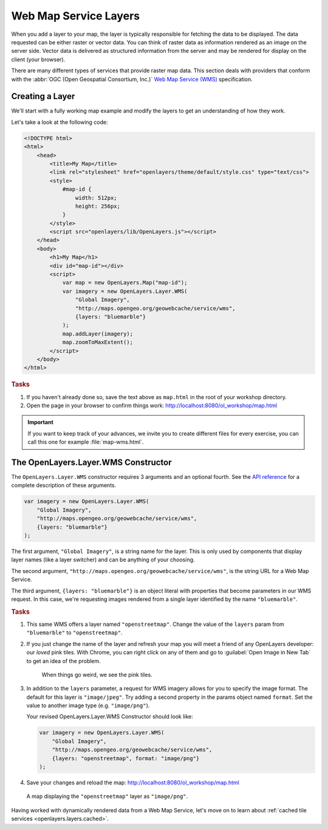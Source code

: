 .. _openlayers.layers.wms:

Web Map Service Layers
======================

When you add a layer to your map, the layer is typically responsible for
fetching the data to be displayed. The data requested can be either raster or
vector data. You can think of raster data as information rendered as an image on
the server side. Vector data is delivered as structured information from the
server and may be rendered for display on the client (your browser).

There are many different types of services that provide raster map data. This
section deals with providers that conform with the :abbr:`OGC
(Open Geospatial Consortium, Inc.)` `Web Map Service (WMS)
<http://www.opengeospatial.org/standards/wms>`_ specification.

Creating a Layer
----------------

We'll start with a fully working map example and modify the layers to get an
understanding of how they work.

Let's take a look at the following code:

.. _openlayers.layers.wms.example:

.. code-block:: html

    <!DOCTYPE html>
    <html>
        <head>
            <title>My Map</title>
            <link rel="stylesheet" href="openlayers/theme/default/style.css" type="text/css">
            <style>
                #map-id {
                    width: 512px;
                    height: 256px;
                }
            </style>
            <script src="openlayers/lib/OpenLayers.js"></script>
        </head>
        <body>
            <h1>My Map</h1>
            <div id="map-id"></div>
            <script>
                var map = new OpenLayers.Map("map-id");
                var imagery = new OpenLayers.Layer.WMS(
                    "Global Imagery",
                    "http://maps.opengeo.org/geowebcache/service/wms",
                    {layers: "bluemarble"}
                );
                map.addLayer(imagery);
                map.zoomToMaxExtent();
            </script>
        </body>
    </html>


.. rubric:: Tasks

#.  If you haven't already done so, save the text above as ``map.html`` in the
    root of your workshop directory.

#.  Open the page in your browser to confirm things work:
    http://localhost:8080/ol_workshop/map.html


.. important:: If you want to keep track of your advances, we invite you to create
               different files for every exercise, you can call this one for example
               :file:`map-wms.html`.

The OpenLayers.Layer.WMS Constructor
------------------------------------

The ``OpenLayers.Layer.WMS`` constructor requires 3 arguments and an
optional fourth. See the `API reference
<http://dev.openlayers.org/apidocs/files/OpenLayers/Layer/WMS-js.html#OpenLayers.Layer.WMS.OpenLayers.Layer.WMS>`_
for a complete description of these arguments.

.. code-block:: javascript

    var imagery = new OpenLayers.Layer.WMS(
        "Global Imagery",
        "http://maps.opengeo.org/geowebcache/service/wms",
        {layers: "bluemarble"}
    );


The first argument, ``"Global Imagery"``, is a string name for the layer. This
is only used by components that display layer names (like a layer switcher) and
can be anything of your choosing.

The second argument, ``"http://maps.opengeo.org/geowebcache/service/wms"``, is
the string URL for a Web Map Service.

The third argument, ``{layers: "bluemarble"}`` is an object literal with
properties that become parameters in our WMS request. In this case, we're
requesting images rendered from a single layer identified by the name
``"bluemarble"``.

.. rubric:: Tasks

#.  This same WMS offers a layer named ``"openstreetmap"``. Change the value of
    the ``layers`` param from ``"bluemarble"`` to ``"openstreetmap"``.

#.  If you just change the name of the layer and refresh your map you will meet
    a friend of any OpenLayers developer: our *loved* pink tiles. With Chrome,
    you can right click on any of them and go to :guilabel:`Open Image in New Tab`
    to get an idea of the problem.

    .. figure:: wms2.png
       :width: 500px

       When things go weird, we see the pink tiles.

#.  In addition to the ``layers`` parameter, a request for WMS imagery allows
    for you to specify the image format.  The default for this layer is
    ``"image/jpeg"``.  Try adding a second property in the params object named
    ``format``.  Set the value to another image type (e.g. ``"image/png"``).

    Your revised OpenLayers.Layer.WMS Constructor should look like:

    .. code-block:: javascript

        var imagery = new OpenLayers.Layer.WMS(
            "Global Imagery",
            "http://maps.opengeo.org/geowebcache/service/wms",
            {layers: "openstreetmap", format: "image/png"}
        );

#.  Save your changes and reload the map:
    http://localhost:8080/ol_workshop/map.html

.. figure:: wms1.png

    A map displaying the ``"openstreetmap"`` layer as ``"image/png"``.

Having worked with dynamically rendered data from a Web Map Service, let's move
on to learn about :ref:`cached tile services <openlayers.layers.cached>`.
